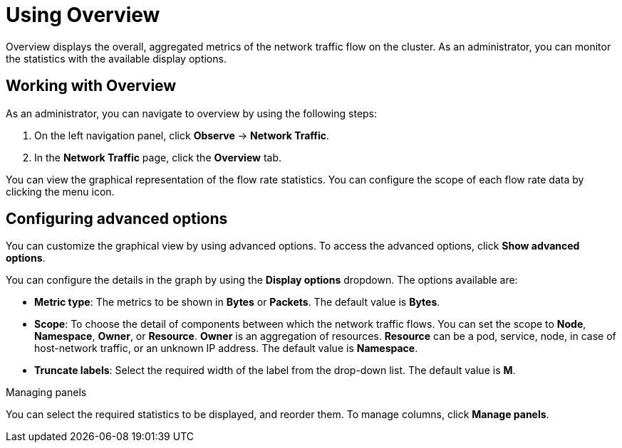 = Using Overview
Overview displays the overall, aggregated metrics of the network traffic flow on the cluster. As an administrator, you can monitor the statistics with the available display options.

== Working with Overview
As an administrator, you can navigate to overview by using the following steps:

. On the left navigation panel, click *Observe* → *Network Traffic*.
. In the *Network Traffic* page, click the *Overview* tab.

You can view the graphical representation of the flow rate statistics. You can configure the scope of each flow rate data by clicking the menu icon.

== Configuring advanced options
You can customize the graphical view by using advanced options. To access the advanced options, click *Show advanced options*.

You can configure the details in the graph by using the *Display options* dropdown. The options available are:

* *Metric type*: The metrics to be shown in *Bytes* or *Packets*. The default value is *Bytes*.
* *Scope*: To choose the detail of components between which the network traffic flows. You can set the scope to *Node*, *Namespace*, *Owner*, or *Resource*. *Owner* is an aggregation of resources. *Resource* can be a pod, service, node, in case of host-network traffic, or an unknown IP address. The default value is *Namespace*.
* *Truncate labels*: Select the required width of the label from the drop-down list. The default value is *M*.

.Managing panels
You can select the required statistics to be displayed, and reorder them. To manage columns, click *Manage panels*.
